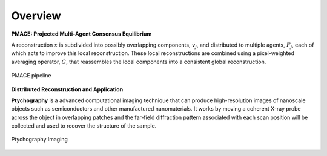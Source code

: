 ========
Overview 
========

**PMACE: Projected Multi-Agent Consensus Equilibrium**

A reconstruction :math:`x` is subdivided into possibly overlapping components, :math:`v_j`, and distributed to multiple agents, :math:`F_j`, each of which acts to improve this local reconstruction. These local reconstructions are combined using a pixel-weighted averaging operator, :math:`G`, that reassembles the local components into a consistent global reconstruction.

.. figure:: PMACE_flow.png
   :width: 80%
   :align: center
   
   PMACE pipeline


**Distributed Reconstruction and Application**

**Ptychography** is a advanced computational imaging technique that can produce high-resolution images of nanoscale objects such as semiconductors and other manufactured nanomaterials. It works by moving a coherent X-ray probe across the object in overlapping patches and the far-field diffraction pattern associated with each scan position will be collected and used to recover the structure of the sample.

.. figure:: ptycho_imaging.png
   :width: 80%
   :align: center
   
   Ptychography Imaging
   
   
